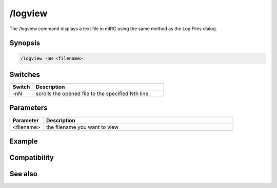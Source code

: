 /logview
========

The /logview command displays a text file in mIRC using the same method as the Log Files dialog.

Synopsis
--------

.. code:: text

    /logview -nN <filename>

Switches
--------

.. list-table::
    :widths: 15 85
    :header-rows: 1

    * - Switch
      - Description
    * - -nN
      - scrolls the opened file to the specified Nth line.

Parameters
----------

.. list-table::
    :widths: 15 85
    :header-rows: 1

    * - Parameter
      - Description
    * - <filename>
      - the filename you want to view

Example
-------

Compatibility
-------------

.. compatibility:: 7.11

See also
--------

.. hlist::
    :columns: 4

    * :doc:`$logdir </identifiers/logdir>`

